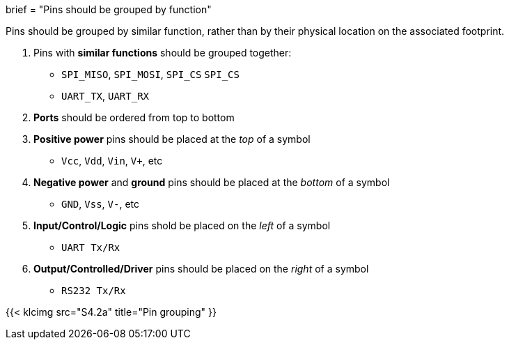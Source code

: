 +++
brief = "Pins should be grouped by function"
+++

Pins should be grouped by similar function, rather than by their physical location on the associated footprint.

1. Pins with *similar functions* should be grouped together:
  * `SPI_MISO`, `SPI_MOSI`, `SPI_CS` `SPI_CS`
  * `UART_TX`, `UART_RX`
1. *Ports* should be ordered from top to bottom
1. *Positive power* pins should be placed at the _top_ of a symbol
  * `Vcc`, `Vdd`, `Vin`, `V+`, etc
1. *Negative power* and *ground* pins should be placed at the _bottom_ of a symbol
  * `GND`, `Vss`, `V-`, etc
1. *Input/Control/Logic* pins shold be placed on the _left_ of a symbol
  * `UART Tx/Rx`
1. *Output/Controlled/Driver* pins should be placed on the _right_ of a symbol
  * `RS232 Tx/Rx`

{{< klcimg src="S4.2a" title="Pin grouping" }}
